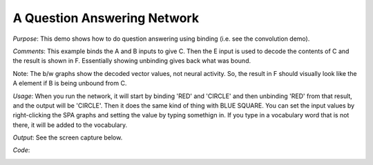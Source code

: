 A Question Answering Network
============================
*Purpose*: This demo shows how to do question answering using binding (i.e. see the convolution demo).

*Comments*: This example binds the A and B inputs to give C. Then the E input is used to decode the contents of C and the result is shown in F.  Essentially showing unbinding gives back what was bound.  

Note: The b/w graphs show the decoded vector values, not neural activity.  So, the result in F should visually look like the A element if B is being unbound from C.

*Usage*: When you run the network, it will start by binding 'RED' and 'CIRCLE' and then unbinding 'RED' from that result, and the output will be 'CIRCLE'.  Then it does the same kind of thing with BLUE SQUARE.  You can set the input values by right-clicking the SPA graphs and setting the value by typing somethign in.  If you type in a vocabulary word that is not there, it will be added to the vocabulary.

*Output*: See the screen capture below. 

.. image:: images/question.png

*Code*:
    .. literalinclude:: ../../dist-files/demo/question.py

